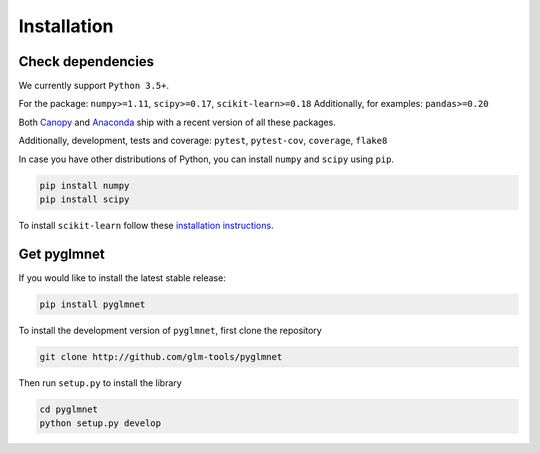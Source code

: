 ============
Installation
============

Check dependencies
------------------
We currently support ``Python 3.5+``.

For the package: ``numpy>=1.11``, ``scipy>=0.17``, ``scikit-learn>=0.18``
Additionally, for examples: ``pandas>=0.20``

Both `Canopy <https://www.enthought.com/products/canopy/>`__
and `Anaconda <https://www.continuum.io/downloads>`__
ship with a recent version of all these packages.

Additionally, development, tests and coverage: ``pytest``, ``pytest-cov``, ``coverage``, ``flake8``

In case you have other distributions of Python, you can install
``numpy`` and ``scipy`` using ``pip``.

.. code-block:: bash

   pip install numpy
   pip install scipy

To install ``scikit-learn`` follow these
`installation instructions <http://scikit-learn.org/stable/install.html>`__.

Get pyglmnet
------------
If you would like to install the latest stable release:

.. code-block:: bash

    pip install pyglmnet

To install the development version of ``pyglmnet``, first clone the repository

.. code-block:: bash

    git clone http://github.com/glm-tools/pyglmnet

Then run ``setup.py`` to install the library

.. code-block:: bash

    cd pyglmnet
    python setup.py develop
